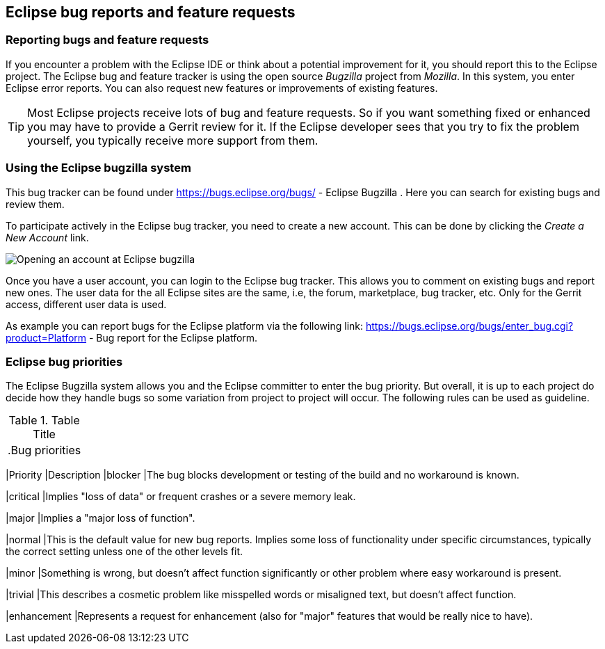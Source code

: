 == Eclipse bug reports and feature requests

=== Reporting bugs and feature requests

If you encounter a problem with the Eclipse IDE or think about a potential improvement for it, you should report this
to the Eclipse project.
The Eclipse bug and feature tracker is using the open source
_Bugzilla_
project
from
_Mozilla_. In this system, you enter Eclipse error reports. You can also request new
features or improvements
of
existing
features.

TIP: Most Eclipse projects receive lots of bug and feature requests. So if you want something fixed or
enhanced you
may have to provide a Gerrit review for it. If the Eclipse developer sees that you try to fix the
problem yourself,
you typically receive more support from them.

=== Using the Eclipse bugzilla system

This
bug tracker can be
found under
https://bugs.eclipse.org/bugs/ - Eclipse Bugzilla
.
Here you
can
search for
existing bugs and review them.

To participate actively in the Eclipse bug tracker, you need to
create
a
new account. This can be done by clicking
the
_Create a New Account_
link.

image::bugzilla10.png[Opening an account at Eclipse bugzilla]

Once you have a user account, you can login to the Eclipse
bug
tracker.
This
allows you to comment on existing bugs
and
report
new
ones.
The user data for the all Eclipse sites are the same, i.e, the
forum, marketplace, bug tracker, etc.
Only for the Gerrit access,
different user data is used.

As example you can report bugs for the Eclipse
platform via the
following link:
https://bugs.eclipse.org/bugs/enter_bug.cgi?product=Platform - 
Bug report for the Eclipse platform.

=== Eclipse bug priorities

The Eclipse Bugzilla system allows you and the Eclipse committer
to
enter the bug priority. But overall, it is up to
each project do
decide how they handle bugs so some variation from project
to
project
will occur. The following rules can
be used as guideline.

.Table Title
|===

.Bug priorities
|===
|Priority |Description
|blocker
|The bug blocks development or testing of the build and no workaround is known.

|critical
|Implies "loss of data" or frequent crashes or a severe memory leak.

|major
|Implies a "major loss of function".

|normal
|This is the default value for new bug reports. 
Implies some loss of functionality under specific circumstances, typically the correct setting unless one of the other levels fit.

|minor
|Something is wrong, but doesn't affect function significantly or other problem where easy workaround is present.

|trivial
|This describes a cosmetic problem like misspelled words or misaligned text, but doesn't affect function.

|enhancement
|Represents a request for enhancement (also for "major" features that would be really nice to have).
|===

